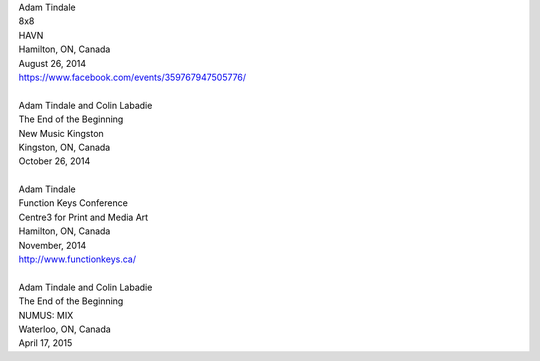 .. raw:: html

    <h3 id="upcoming" style="cursor: pointer; cursor: hand; text-decoration:underline; ">Upcoming Events</h3>
    <div id="futureevents">

| Adam Tindale
| 8x8 
| HAVN
| Hamilton, ON, Canada
| August 26, 2014
| https://www.facebook.com/events/359767947505776/
|
| Adam Tindale and Colin Labadie
| The End of the Beginning
| New Music Kingston
| Kingston, ON, Canada
| October 26, 2014
|
| Adam Tindale
| Function Keys Conference
| Centre3 for Print and Media Art 
| Hamilton, ON, Canada
| November, 2014 
| http://www.functionkeys.ca/
| 
| Adam Tindale and Colin Labadie
| The End of the Beginning
| NUMUS: MIX
| Waterloo, ON, Canada
| April 17, 2015

.. raw:: html

    </div>
